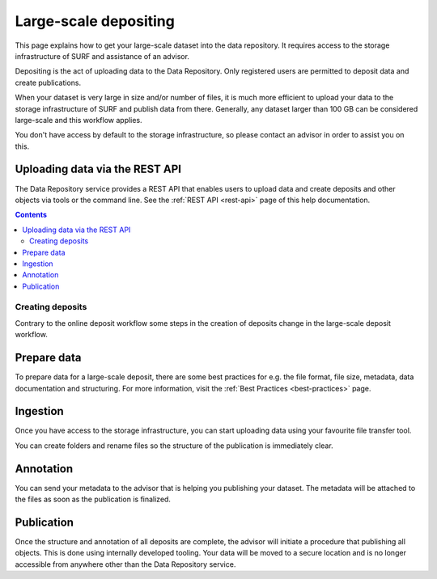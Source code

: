 .. _massive:

**********************
Large-scale depositing
**********************

This page explains how to get your large-scale dataset into the data repository. It requires access to the storage infrastructure of SURF and assistance of an advisor.

Depositing is the act of uploading data to the Data Repository. Only registered users are permitted to deposit data and create publications.

When your dataset is very large in size and/or number of files, it is much more efficient to upload your data to the storage infrastructure of SURF and publish data from there. Generally, any dataset larger than 100 GB can be considered large-scale and this workflow applies.

You don't have access by default to the storage infrastructure, so please contact an advisor in order to assist you on this.

Uploading data via the REST API
_______________________________

The Data Repository service provides a REST API that enables users to upload data and create deposits and other objects via tools or the command line. See the :ref:`REST API <rest-api>` page of this help documentation.

.. contents::
    :depth: 8

.. _creating-deposits:

============================
Creating deposits
============================

Contrary to the online deposit workflow some steps in the creation of deposits change in the large-scale deposit workflow.

.. _prepare-data:

Prepare data
______________

To prepare data for a large-scale deposit, there are some best practices for e.g. the file format, file size, metadata, data documentation and structuring. For more information, visit the :ref:`Best Practices <best-practices>` page.

.. _ingesting-data:

Ingestion
______________

Once you have access to the storage infrastructure, you can start uploading data using your favourite file transfer tool.

You can create folders and rename files so the structure of the publication is immediately clear.

.. _annonating-deposit:

Annotation
______________

You can send your metadata to the advisor that is helping you publishing your dataset. The metadata will be attached to the files as soon as the publication is finalized.

.. _publishing-deposit:

Publication
______________

Once the structure and annotation of all deposits are complete, the advisor will initiate a procedure that publishing all objects. This is done using internally developed tooling. Your data will be moved to a secure location and is no longer accessible from anywhere other than the Data Repository service.
